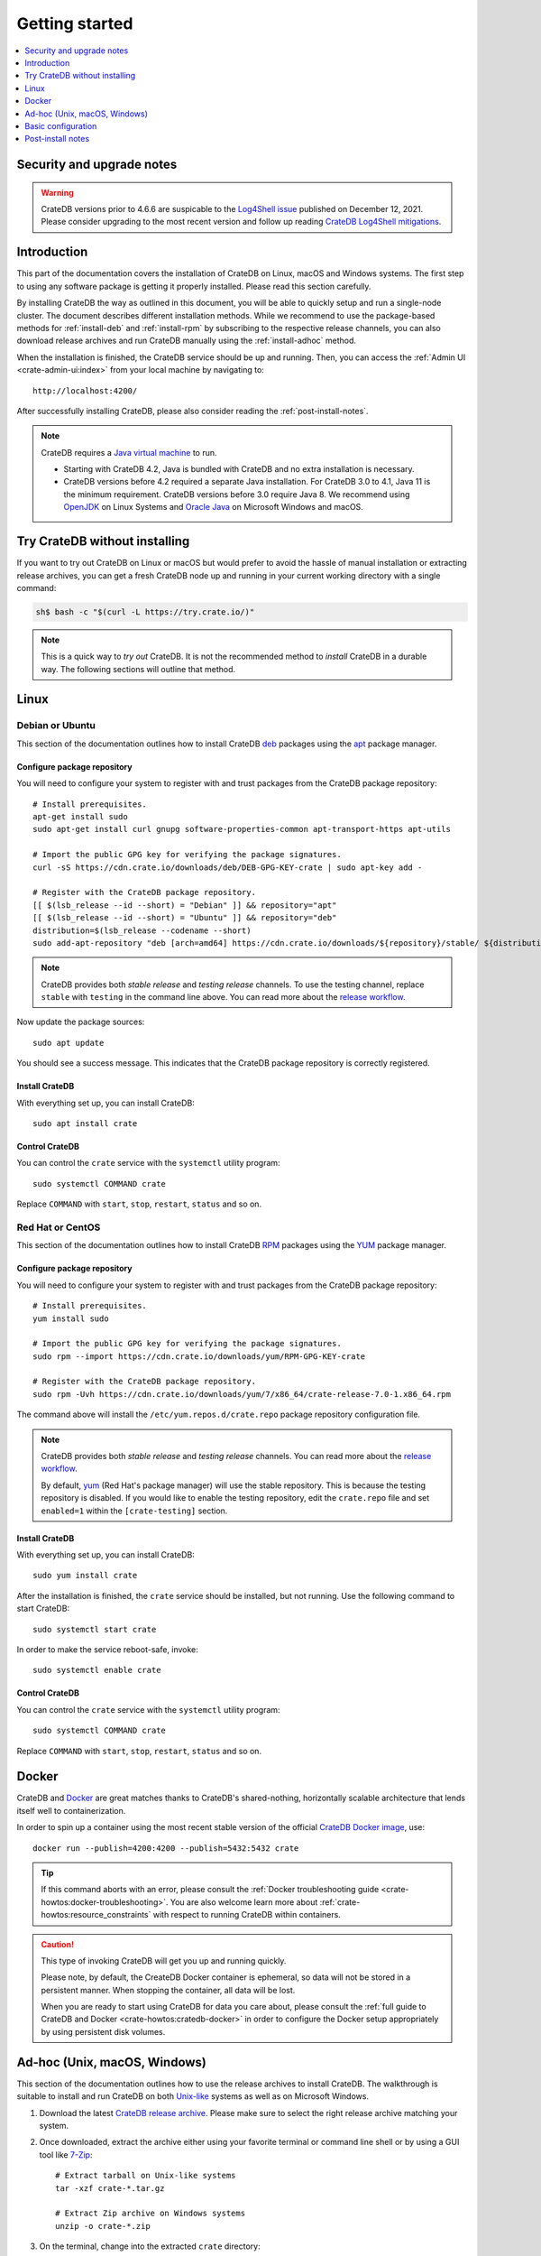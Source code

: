 .. highlight:: bash

.. _install_basic:

===============
Getting started
===============

.. contents::
   :local:
   :depth: 1


Security and upgrade notes
==========================

.. WARNING::

    CrateDB versions prior to 4.6.6 are suspicable to the `Log4Shell issue`_
    published on December 12, 2021. Please consider upgrading to the most
    recent version and follow up reading `CrateDB Log4Shell mitigations`_.


Introduction
============

This part of the documentation covers the installation of CrateDB on Linux,
macOS and Windows systems.
The first step to using any software package is getting it properly installed.
Please read this section carefully.

By installing CrateDB the way as outlined in this document, you will be able to
quickly setup and run a single-node cluster. The document describes different
installation methods. While we recommend to use the package-based methods
for :ref:`install-deb` and :ref:`install-rpm` by subscribing to the respective
release channels, you can also download release archives and run CrateDB
manually using the :ref:`install-adhoc` method.

When the installation is finished, the CrateDB service should be up and
running. Then, you can access the :ref:`Admin UI <crate-admin-ui:index>` from your
local machine by navigating to::

    http://localhost:4200/

After successfully installing CrateDB, please also consider reading the
:ref:`post-install-notes`.


.. note::

    CrateDB requires a `Java virtual machine`_ to run.

    - Starting with CrateDB 4.2, Java is bundled with CrateDB and no extra
      installation is necessary.

    - CrateDB versions before 4.2 required a separate Java installation. For
      CrateDB 3.0 to 4.1, Java 11 is the minimum requirement. CrateDB versions
      before 3.0 require Java 8. We recommend using OpenJDK_ on Linux Systems
      and `Oracle Java`_ on Microsoft Windows and macOS.


.. _install-quick:

Try CrateDB without installing
==============================

If you want to try out CrateDB on Linux or macOS but would prefer to avoid the
hassle of manual installation or extracting release archives, you can get a
fresh CrateDB node up and running in your current working directory with a
single command:

.. code-block:: console

   sh$ bash -c "$(curl -L https://try.crate.io/)"


.. NOTE::

    This is a quick way to *try out* CrateDB. It is not the recommended method
    to *install* CrateDB in a durable way. The following sections will outline
    that method.


.. _install-linux:

Linux
=====

.. _install-deb:

Debian or Ubuntu
----------------

This section of the documentation outlines how to install CrateDB deb_ packages
using the apt_ package manager.


Configure package repository
""""""""""""""""""""""""""""

You will need to configure your system to register with and trust packages from
the CrateDB package repository::

    # Install prerequisites.
    apt-get install sudo
    sudo apt-get install curl gnupg software-properties-common apt-transport-https apt-utils

    # Import the public GPG key for verifying the package signatures.
    curl -sS https://cdn.crate.io/downloads/deb/DEB-GPG-KEY-crate | sudo apt-key add -

    # Register with the CrateDB package repository.
    [[ $(lsb_release --id --short) = "Debian" ]] && repository="apt"
    [[ $(lsb_release --id --short) = "Ubuntu" ]] && repository="deb"
    distribution=$(lsb_release --codename --short)
    sudo add-apt-repository "deb [arch=amd64] https://cdn.crate.io/downloads/${repository}/stable/ ${distribution} main"


.. NOTE::

    CrateDB provides both *stable release* and *testing release* channels. To
    use the testing channel, replace ``stable`` with ``testing`` in the command
    line above. You can read more about the `release workflow`_.


Now update the package sources::

    sudo apt update

You should see a success message. This indicates that the CrateDB package
repository is correctly registered.

Install CrateDB
"""""""""""""""

With everything set up, you can install CrateDB::

    sudo apt install crate


Control CrateDB
"""""""""""""""

You can control the ``crate`` service with the ``systemctl`` utility program::

    sudo systemctl COMMAND crate

Replace ``COMMAND`` with ``start``, ``stop``, ``restart``, ``status`` and
so on.


.. _install-rpm:

Red Hat or CentOS
-----------------

This section of the documentation outlines how to install CrateDB RPM_ packages
using the YUM_ package manager.


Configure package repository
""""""""""""""""""""""""""""

You will need to configure your system to register with and trust packages
from the CrateDB package repository::

    # Install prerequisites.
    yum install sudo

    # Import the public GPG key for verifying the package signatures.
    sudo rpm --import https://cdn.crate.io/downloads/yum/RPM-GPG-KEY-crate

    # Register with the CrateDB package repository.
    sudo rpm -Uvh https://cdn.crate.io/downloads/yum/7/x86_64/crate-release-7.0-1.x86_64.rpm

The command above will install the ``/etc/yum.repos.d/crate.repo`` package
repository configuration file.

.. NOTE::

    CrateDB provides both *stable release* and *testing release* channels. You
    can read more about the `release workflow`_.

    By default, yum_ (Red Hat's package manager) will use the stable
    repository. This is because the testing repository is disabled.
    If you would like to enable the testing repository, edit the ``crate.repo``
    file and set ``enabled=1`` within the ``[crate-testing]`` section.


Install CrateDB
"""""""""""""""

With everything set up, you can install CrateDB::

    sudo yum install crate

After the installation is finished, the ``crate`` service should be installed,
but not running. Use the following command to start CrateDB::

    sudo systemctl start crate

In order to make the service reboot-safe, invoke::

    sudo systemctl enable crate


Control CrateDB
"""""""""""""""

You can control the ``crate`` service with the ``systemctl`` utility program::

    sudo systemctl COMMAND crate

Replace ``COMMAND`` with ``start``, ``stop``, ``restart``, ``status`` and
so on.


Docker
======

CrateDB and Docker_ are great matches thanks to CrateDB's shared-nothing,
horizontally scalable architecture that lends itself well to containerization.

In order to spin up a container using the most recent stable version of the
official `CrateDB Docker image`_, use::

    docker run --publish=4200:4200 --publish=5432:5432 crate

.. TIP::

    If this command aborts with an error, please consult the :ref:`Docker
    troubleshooting guide <crate-howtos:docker-troubleshooting>`. You are also
    welcome learn more about :ref:`crate-howtos:resource_constraints` with respect
    to running CrateDB within containers.

.. CAUTION::

    This type of invoking CrateDB will get you up and running quickly.

    Please note, by default, the CreateDB Docker container is ephemeral, so
    data will not be stored in a persistent manner. When stopping the
    container, all data will be lost.

    When you are ready to start using CrateDB for data you care about, please
    consult the :ref:`full guide to CrateDB and Docker <crate-howtos:cratedb-docker>`
    in order to configure the Docker setup appropriately by using persistent
    disk volumes.


.. _install-adhoc:

Ad-hoc (Unix, macOS, Windows)
=============================

This section of the documentation outlines how to use the release archives to
install CrateDB. The walkthrough is suitable to install and run CrateDB on both
`Unix-like`_ systems as well as on Microsoft Windows.

#. Download the latest `CrateDB release archive`_. Please make sure to select
   the right release archive matching your system.

#. Once downloaded, extract the archive either using your favorite terminal or
   command line shell or by using a GUI tool like `7-Zip`_::

       # Extract tarball on Unix-like systems
       tar -xzf crate-*.tar.gz

       # Extract Zip archive on Windows systems
       unzip -o crate-*.zip

#. On the terminal, change into the extracted ``crate`` directory::

       cd crate-*

#. Run a CrateDB single-node instance on the local network interface::

       ./bin/crate

#. In order to stop CrateDB again, use :kbd:`ctrl-c`.

.. CAUTION::

    We do not yet officially support CrateDB on Windows for production use. If
    you would like to deploy CrateDB on Windows, please feel free to `contact
    us`_ so we can work with you on a solution.

.. SEEALSO::

      Consult the :ref:`crate-reference:cli` documentation for further information
      about the ``./bin/crate`` command.


Notes about Microsoft Windows
-----------------------------

If you are installing CrateDB on a recent `Windows Server`_ edition, setting
up the latest *Microsoft Visual C++ 2019 Redistributable* package is required.
You can download it at `msvcrt x86-64`_, `msvcrt x86-32`_ or `msvcrt ARM64`_.

Within the terminal, as a Windows user, the prompt after `starting PowerShell`_
will look like this.

.. code-block:: doscon

    PS> ./bin/crate


.. _install-configure:

Basic configuration
===================

In order to configure CrateDB, please take note of the configuration file
locations and the available environment variables.


Configuration files
-------------------

When using the package-based setup flavor for :ref:`install-deb` or
:ref:`install-rpm`, the main CrateDB configuration files are located within the
``/etc/crate`` directory.
When using the :ref:`install-adhoc` setup, the configuration files are located
within the ``config/`` directory.

Environment variables
---------------------

When using the package-based setup flavor for :ref:`install-deb` or
:ref:`install-rpm`, the CrateDB startup script uses :ref:`crate-reference:conf-env`
from the ``/etc/default/crate`` file. When using the :ref:`install-adhoc`
setup, the environment variables will be set by ``bin/crate{.sh,.bat}``.

Here is an example::

    # Configure heap size (defaults to 256m min, 1g max).
    CRATE_HEAP_SIZE=2g

    # Maximum number of open files, defaults to 65535.
    # MAX_OPEN_FILES=65535

    # Maximum locked memory size. Set to "unlimited" if you use the
    # bootstrap.mlockall option in crate.yml. You must also set
    # CRATE_HEAP_SIZE.
    MAX_LOCKED_MEMORY=unlimited

    # Provide additional Java OPTS.
    # CRATE_JAVA_OPTS=

    # Force the JVM to use IPv4 only.
    CRATE_USE_IPV4=true


.. _post-install-notes:

Post-install notes
==================

After successfully installing the software, you might want to follow up with
:ref:`taking the guided tour <use>`.

Also, you might enjoy to be guided into further information about how to
quickly adjust the :ref:`configuration settings <install-configure>`, read more
details about the :ref:`crate-reference:config` of CrateDB, the background about
:ref:`crate-howtos:bootstrap-checks`, multi-node configuration within the section
about :ref:`crate-howtos:clustering` and :ref:`crate-howtos:going-into-production`. When
operating a CrateDB cluster in production, :ref:`performance tuning
<crate-howtos:performance>` will also be of interest.

.. NOTE::

    As noted within the introductory section, this kind of installation flavor
    will let you quickly setup and run a single-node cluster.

    To add additional CrateDB nodes to this kind of cluster in order to make it
    form a multi-node cluster, you will need to remove the cluster state after
    changing the configuration.



.. _7-Zip: https://www.7-zip.org/
.. _apt: https://en.wikipedia.org/wiki/APT_(software)
.. _contact us: https://crate.io/contact/
.. _CrateDB Docker image: https://hub.docker.com/_/crate/
.. _CrateDB Log4Shell mitigations: https://community.crate.io/t/security-vulnerability-log4shell-rce-0-day-exploit/935
.. _CrateDB release archive: https://cdn.crate.io/downloads/releases/cratedb/
.. _deb: https://en.wikipedia.org/wiki/Deb_(file_format)
.. _Docker: https://www.docker.com/
.. _Java virtual machine: https://en.wikipedia.org/wiki/Java_virtual_machine
.. _Log4Shell issue: https://www.lunasec.io/docs/blog/log4j-zero-day/
.. _msvcrt ARM64: https://aka.ms/vs/16/release/VC_redist.arm64.exe
.. _msvcrt x86-32: https://aka.ms/vs/16/release/vc_redist.x86.exe
.. _msvcrt x86-64: https://aka.ms/vs/16/release/vc_redist.x64.exe
.. _OpenJDK: https://openjdk.java.net/projects/jdk/
.. _Oracle Java: https://www.oracle.com/java/technologies/javase-downloads.html
.. _Other releases of CrateDB: https://cdn.crate.io/downloads/releases/
.. _release workflow: https://github.com/crate/crate/blob/master/devs/docs/release.rst
.. _RPM: https://en.wikipedia.org/wiki/RPM_Package_Manager
.. _starting PowerShell: https://docs.microsoft.com/en-us/powershell/scripting/learn/ps101/01-getting-started?view=powershell-7.1#how-do-i-launch-powershell
.. _Unix-like: https://en.wikipedia.org/wiki/Unix-like
.. _Windows Server: https://www.microsoft.com/en-us/windows-server
.. _YUM: https://en.wikipedia.org/wiki/Yum_(software)
